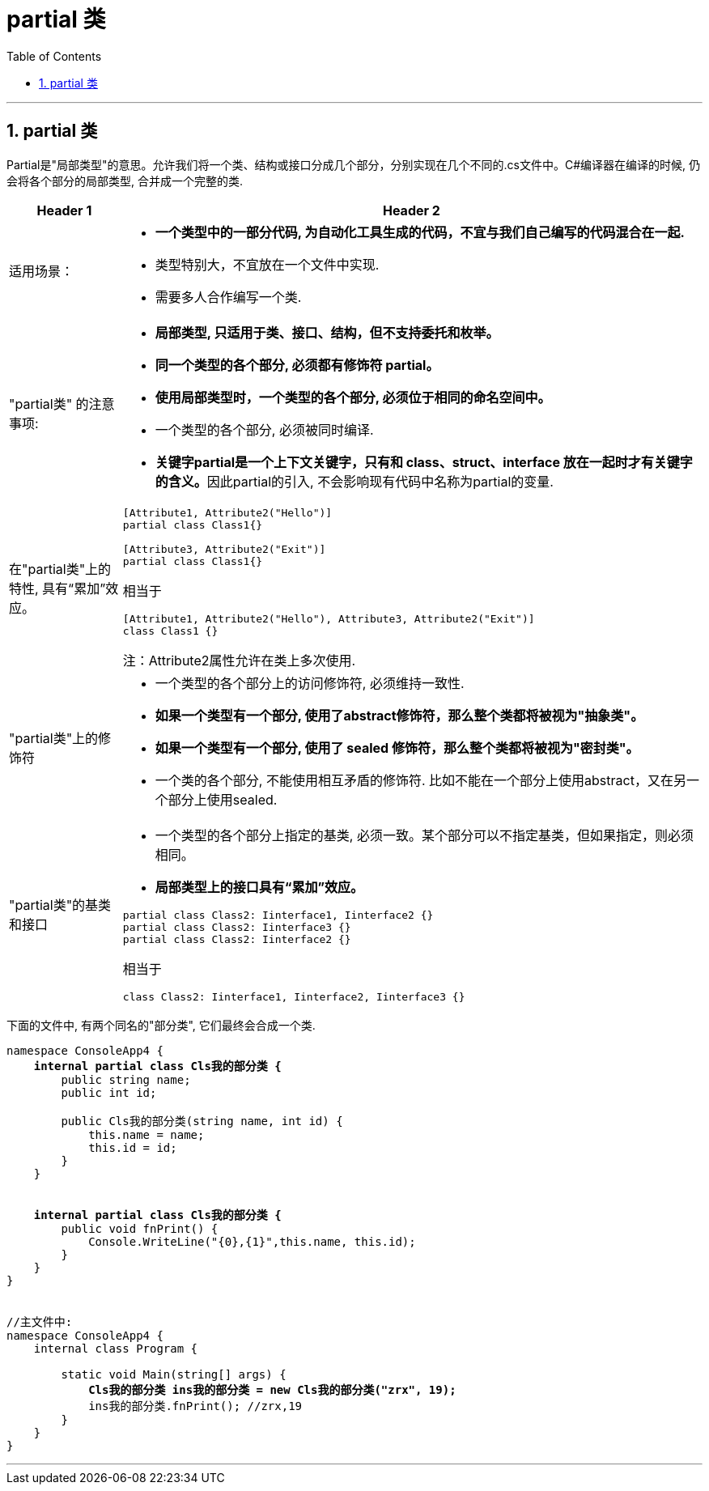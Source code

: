 
= partial 类
:sectnums:
:toclevels: 3
:toc: left

---

== partial 类

Partial是"局部类型"的意思。允许我们将一个类、结构或接口分成几个部分，分别实现在几个不同的.cs文件中。C#编译器在编译的时候, 仍会将各个部分的局部类型, 合并成一个完整的类.


[options="autowidth" cols="1a,1a"]
|===
|Header 1 |Header 2

|适用场景：
|- *一个类型中的一部分代码, 为自动化工具生成的代码，不宜与我们自己编写的代码混合在一起.*
- 类型特别大，不宜放在一个文件中实现.
- 需要多人合作编写一个类.

|"partial类" 的注意事项:
|- *局部类型, 只适用于类、接口、结构，但不支持委托和枚举。*
- *同一个类型的各个部分, 必须都有修饰符 partial。*
- *使用局部类型时，一个类型的各个部分, 必须位于相同的命名空间中。*
- 一个类型的各个部分, 必须被同时编译.

- **关键字partial是一个上下文关键字，只有和 class、struct、interface 放在一起时才有关键字的含义。**因此partial的引入, 不会影响现有代码中名称为partial的变量.

|在"partial类"上的特性, 具有“累加”效应。
|....
[Attribute1, Attribute2("Hello")]
partial class Class1{}

[Attribute3, Attribute2("Exit")]
partial class Class1{}
....

相当于
....
[Attribute1, Attribute2("Hello"), Attribute3, Attribute2("Exit")]
class Class1 {}
....

注：Attribute2属性允许在类上多次使用.


|"partial类"上的修饰符
|- 一个类型的各个部分上的访问修饰符, 必须维持一致性.
-  *如果一个类型有一个部分, 使用了abstract修饰符，那么整个类都将被视为"抽象类"。*
-  *如果一个类型有一个部分, 使用了 sealed 修饰符，那么整个类都将被视为"密封类"。*
-  一个类的各个部分, 不能使用相互矛盾的修饰符. 比如不能在一个部分上使用abstract，又在另一个部分上使用sealed.


|"partial类"的基类和接口
|- 一个类型的各个部分上指定的基类, 必须一致。某个部分可以不指定基类，但如果指定，则必须相同。
- *局部类型上的接口具有“累加”效应。*

....
partial class Class2: Iinterface1, Iinterface2 {}
partial class Class2: Iinterface3 {}
partial class Class2: Iinterface2 {}
....

相当于

....
class Class2: Iinterface1, Iinterface2, Iinterface3 {}
....
|===


下面的文件中, 有两个同名的"部分类", 它们最终会合成一个类.
[,subs=+quotes]
----
namespace ConsoleApp4 {
    *internal partial class Cls我的部分类 {*
        public string name;
        public int id;

        public Cls我的部分类(string name, int id) {
            this.name = name;
            this.id = id;
        }
    }


    *internal partial class Cls我的部分类 {*
        public void fnPrint() {
            Console.WriteLine("{0},{1}",this.name, this.id);
        }
    }
}


//主文件中:
namespace ConsoleApp4 {
    internal class Program {

        static void Main(string[] args) {
            *Cls我的部分类 ins我的部分类 = new Cls我的部分类("zrx", 19);*
            ins我的部分类.fnPrint(); //zrx,19
        }
    }
}
----

'''







